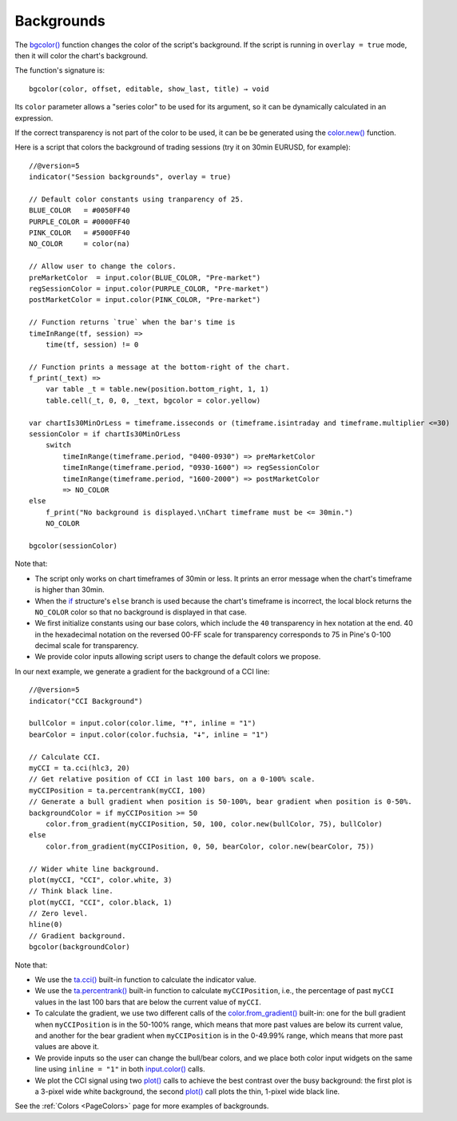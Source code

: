 .. _PageBackgrounds:

Backgrounds
===========

.. contents:: :local:
    :depth: 2


The `bgcolor() <https://www.tradingview.com/pine-script-reference/v5/#fun_bgcolor>`__
function changes the color of the script's background. If the script is running in ``overlay = true`` mode, then it will color the chart's background.

The function's signature is::

    bgcolor(color, offset, editable, show_last, title) → void

Its ``color`` parameter allows a "series color" to be used for its argument,
so it can be dynamically calculated in an expression.

If the correct transparency is not part of the color to be used, 
it can be be generated using the `color.new() <https://www.tradingview.com/pine-script-reference/v5/#fun_color{dot}new>`__ function.

Here is a script that colors the background of trading sessions (try it on
30min EURUSD, for example)::

    //@version=5
    indicator("Session backgrounds", overlay = true)
    
    // Default color constants using tranparency of 25.
    BLUE_COLOR   = #0050FF40
    PURPLE_COLOR = #0000FF40
    PINK_COLOR   = #5000FF40
    NO_COLOR     = color(na)
    
    // Allow user to change the colors.
    preMarketColor  = input.color(BLUE_COLOR, "Pre-market")
    regSessionColor = input.color(PURPLE_COLOR, "Pre-market")
    postMarketColor = input.color(PINK_COLOR, "Pre-market")
    
    // Function returns `true` when the bar's time is 
    timeInRange(tf, session) => 
        time(tf, session) != 0
    
    // Function prints a message at the bottom-right of the chart.
    f_print(_text) => 
        var table _t = table.new(position.bottom_right, 1, 1)
        table.cell(_t, 0, 0, _text, bgcolor = color.yellow)
    
    var chartIs30MinOrLess = timeframe.isseconds or (timeframe.isintraday and timeframe.multiplier <=30)
    sessionColor = if chartIs30MinOrLess
        switch
            timeInRange(timeframe.period, "0400-0930") => preMarketColor
            timeInRange(timeframe.period, "0930-1600") => regSessionColor
            timeInRange(timeframe.period, "1600-2000") => postMarketColor
            => NO_COLOR
    else
        f_print("No background is displayed.\nChart timeframe must be <= 30min.")
        NO_COLOR
    
    bgcolor(sessionColor)
  
.. image:: images/Backgrounds-Sessions.png

Note that:

- The script only works on chart timeframes of 30min or less. 
  It prints an error message when the chart's timeframe is higher than 30min.
- When the `if <https://www.tradingview.com/pine-script-reference/v5/#op_if>`__ structure's
  ``else`` branch is used because the chart's timeframe is incorrect, 
  the local block returns the ``NO_COLOR`` color so that no background is displayed in that case.
- We first initialize constants using our base colors, which include the ``40`` transparency
  in hex notation at the end. 40 in the hexadecimal notation on the reversed 00-FF scale for transparency
  corresponds to 75 in Pine's 0-100 decimal scale for transparency.
- We provide color inputs allowing script users to change the default colors we propose.

In our next example, we generate a gradient for the background of a CCI line::

    //@version=5
    indicator("CCI Background")
    
    bullColor = input.color(color.lime, "🠅", inline = "1")
    bearColor = input.color(color.fuchsia, "🠇", inline = "1")
    
    // Calculate CCI.
    myCCI = ta.cci(hlc3, 20)
    // Get relative position of CCI in last 100 bars, on a 0-100% scale.
    myCCIPosition = ta.percentrank(myCCI, 100)
    // Generate a bull gradient when position is 50-100%, bear gradient when position is 0-50%.
    backgroundColor = if myCCIPosition >= 50
        color.from_gradient(myCCIPosition, 50, 100, color.new(bullColor, 75), bullColor)
    else
        color.from_gradient(myCCIPosition, 0, 50, bearColor, color.new(bearColor, 75))
    
    // Wider white line background.
    plot(myCCI, "CCI", color.white, 3)
    // Think black line.
    plot(myCCI, "CCI", color.black, 1)
    // Zero level.
    hline(0)
    // Gradient background.
    bgcolor(backgroundColor)

.. image:: images/Backgrounds-CCI.png

Note that:

- We use the `ta.cci() <https://www.tradingview.com/pine-script-reference/v5/#fun_ta{dot}cci>`__
  built-in function to calculate the indicator value.
- We use the `ta.percentrank() <https://www.tradingview.com/pine-script-reference/v5/#ta.percentrank>`__
  built-in function to calculate ``myCCIPosition``, i.e., the percentage of past ``myCCI``
  values in the last 100 bars that are below the current value of ``myCCI``.
- To calculate the gradient, we use two different calls of the
  `color.from_gradient() <https://www.tradingview.com/pine-script-reference/v5/#fun_color{dot}from_gradient>`__
  built-in: one for the bull gradient when ``myCCIPosition`` is in the 50-100% range,
  which means that more past values are below its current value, and another for the bear gradient
  when ``myCCIPosition`` is in the 0-49.99% range, which means that more past values are above it.
- We provide inputs so the user can change the bull/bear colors, 
  and we place both color input widgets on the same line using ``inline = "1"`` in both
  `input.color() <https://www.tradingview.com/pine-script-reference/v5/#fun_input{dot}color>`__ calls.
- We plot the CCI signal using two `plot() <https://www.tradingview.com/pine-script-reference/v5/#fun_plot>`__
  calls to achieve the best contrast over the busy background: the first plot is a 3-pixel wide white background,
  the second `plot() <https://www.tradingview.com/pine-script-reference/v5/#fun_plot>`__
  call plots the thin, 1-pixel wide black line.

See the :ref:`Colors <PageColors>` page for more examples of backgrounds.
